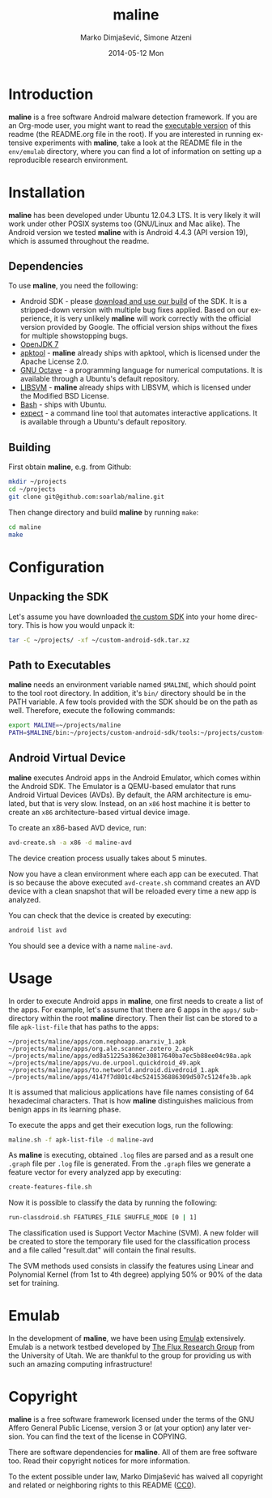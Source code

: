 #+TITLE:     maline
#+AUTHOR:    Marko Dimjašević, Simone Atzeni
#+EMAIL:     marko@cs.utah.edu
#+DATE:      2014-05-12 Mon
#+DESCRIPTION:
#+KEYWORDS:
#+LANGUAGE:  en
#+OPTIONS:   H:3 num:t toc:t \n:nil @:t ::t |:t ^:t -:t f:t *:t <:t
#+OPTIONS:   TeX:t LaTeX:t skip:nil d:nil todo:t pri:nil tags:not-in-toc

#+EXPORT_SELECT_TAGS: export
#+EXPORT_EXCLUDE_TAGS: noexport
#+LINK_UP:   
#+LINK_HOME: 
#+XSLT:

* Introduction
*maline* is a free software Android malware detection framework. If you are an
Org-mode user, you might want to read the [[http://orgmode.org/worg/org-contrib/babel/intro.html][executable version]] of this readme
(the README.org file in the root). If you are interested in running extensive
experiments with *maline*, take a look at the README file in the =env/emulab=
directory, where you can find a lot of information on setting up a
reproducible research environment.

* Installation
*maline* has been developed under Ubuntu 12.04.3 LTS. It is very likely it
will work under other POSIX systems too (GNU/Linux and Mac alike). The Android
version we tested *maline* with is Android 4.4.3 (API version 19), which is
assumed throughout the readme.

** Dependencies
To use *maline*, you need the following:

- Android SDK - please [[http://www.cs.utah.edu/formal_verification/downloads/custom-android-sdk.tar.xz][download and use our build]] of the SDK. It is a
  stripped-down version with multiple bug fixes applied. Based on our
  experience, it is very unlikely *maline* will work correctly with the
  official version provided by Google. The official version ships without the
  fixes for multiple showstopping bugs.
- [[http://openjdk.java.net/][OpenJDK 7]]
- [[https://code.google.com/p/android-apktool/][apktool]] - *maline* already ships with apktool, which is licensed under the
  Apache License 2.0.
- [[https://www.gnu.org/software/octave/][GNU Octave]] - a programming language for numerical computations. It is
  available through a Ubuntu's default repository.
- [[http://www.csie.ntu.edu.tw/~cjlin/libsvm/][LIBSVM]] - *maline* already ships with LIBSVM, which is licensed under the
  Modified BSD License.
- [[http://www.gnu.org/software/bash/][Bash]] - ships with Ubuntu.
- [[http://sourceforge.net/projects/expect/][expect]] - a command line tool that automates interactive applications. It is
  available through a Ubuntu's default repository.

** Building
First obtain *maline*, e.g. from Github:

#+BEGIN_SRC sh :exports code
  mkdir ~/projects
  cd ~/projects
  git clone git@github.com:soarlab/maline.git
#+END_SRC

Then change directory and build *maline* by running =make=:

#+BEGIN_SRC sh :exports code
  cd maline
  make
#+END_SRC

* Configuration

** Unpacking the SDK
Let's assume you have downloaded [[http://www.cs.utah.edu/formal_verification/downloads/custom-android-sdk.tar.xz][the custom SDK]] into your home directory. This
is how you would unpack it:

#+BEGIN_SRC sh :exports code
  tar -C ~/projects/ -xf ~/custom-android-sdk.tar.xz
#+END_SRC

** Path to Executables
*maline* needs an environment variable named =$MALINE=, which should point to
the tool root directory. In addition, it's =bin/= directory should be in the
PATH variable. A few tools provided with the SDK should be on the path as
well. Therefore, execute the following commands:

#+BEGIN_SRC sh :exports code
  export MALINE=~/projects/maline
  PATH=$MALINE/bin:~/projects/custom-android-sdk/tools:~/projects/custom-android-sdk/platform-tools:$PATH
#+END_SRC

** Android Virtual Device
*maline* executes Android apps in the Android Emulator, which comes within the
Android SDK. The Emulator is a QEMU-based emulator that runs Android Virtual
Devices (AVDs). By default, the ARM architecture is emulated, but that is very
slow. Instead, on an =x86= host machine it is better to create an =x86=
architecture-based virtual device image.

To create an x86-based AVD device, run:

#+BEGIN_SRC sh :exports code
  avd-create.sh -a x86 -d maline-avd
#+END_SRC

The device creation process usually takes about 5 minutes.

Now you have a clean environment where each app can be executed. That is so
because the above executed =avd-create.sh= command creates an AVD device with
a clean snapshot that will be reloaded every time a new app is analyzed.

You can check that the device is created by executing:

#+BEGIN_SRC sh :exports code
  android list avd
#+END_SRC

You should see a device with a name =maline-avd=.

* Usage
In order to execute Android apps in *maline*, one first needs to create a list
of the apps. For example, let's assume that there are 6 apps in the =apps/=
sub-directory within the root *maline* directory. Then their list can be
stored to a file =apk-list-file= that has paths to the apps:

#+BEGIN_SRC text
  ~/projects/maline/apps/com.nephoapp.anarxiv_1.apk
  ~/projects/maline/apps/org.ale.scanner.zotero_2.apk
  ~/projects/maline/apps/ed8a51225a3862e30817640ba7ec5b88ee04c98a.apk
  ~/projects/maline/apps/vu.de.urpool.quickdroid_49.apk
  ~/projects/maline/apps/to.networld.android.divedroid_1.apk
  ~/projects/maline/apps/4147f7d801c4bc5241536886309d507c5124fe3b.apk
#+END_SRC

It is assumed that malicious applications have file names consisting of 64
hexadecimal characters. That is how *maline* distinguishes malicious from
benign apps in its learning phase.

To execute the apps and get their execution logs, run the following:

#+BEGIN_SRC sh :exports code
  maline.sh -f apk-list-file -d maline-avd
#+END_SRC

As *maline* is executing, obtained =.log= files are parsed and as a result one
=.graph= file per =.log= file is generated. From the =.graph= files we
generate a feature vector for every analyzed app by executing:

#+BEGIN_SRC sh :exports code
  create-features-file.sh
#+END_SRC

Now it is possible to classify the data by running the following:

#+BEGIN_SRC sh :exports code
  run-classdroid.sh FEATURES_FILE SHUFFLE_MODE [0 | 1]
#+END_SRC

The classification used is Support Vector Machine (SVM).
A new folder will be created to store the temporary file used for the
classification process and a file called "result.dat" will contain the
final results.

The SVM methods used consists in classify the features using Linear and Polynomial
Kernel (from 1st to 4th degree) applying 50% or 90% of the data set for training.

* Emulab
In the development of *maline*, we have been using [[http://www.emulab.net][Emulab]] extensively. Emulab
is a network testbed developed by [[http://www.flux.utah.edu/][The Flux Research Group]] from the University
of Utah. We are thankful to the group for providing us with such an amazing
computing infrastructure!
* Copyright
*maline* is a free software framework licensed under the terms of the GNU
Affero General Public License, version 3 or (at your option) any later
version. You can find the text of the license in COPYING.

There are software dependencies for *maline*. All of them are free software
too. Read their copyright notices for more information.

To the extent possible under law, Marko Dimjašević has waived all copyright
and related or neighboring rights to this README ([[https://creativecommons.org/publicdomain/zero/1.0/][CC0]]).
